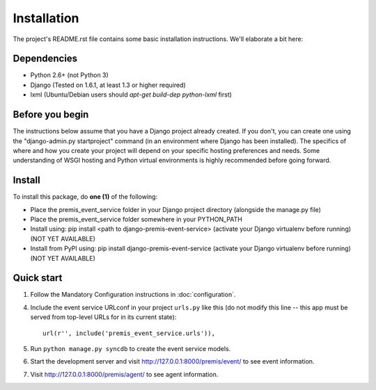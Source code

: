 Installation
============

The project's README.rst file contains some basic installation instructions.
We'll elaborate a bit here:

Dependencies
------------

- Python 2.6+ (not Python 3)
- Django (Tested on 1.6.1, at least 1.3 or higher required)
- lxml (Ubuntu/Debian users should `apt-get build-dep python-lxml` first)

Before you begin
----------------

The instructions below assume that you have a Django project already created.
If you don't, you can create one using the "django-admin.py startproject" 
command (in an environment where Django has been installed).  The specifics
of where and how you create your project will depend on your specific hosting
preferences and needs.  Some understanding of WSGI hosting and Python virtual
environments is highly recommended before going forward.

Install
-------

To install this package, do **one (1)** of the following:

- Place the premis_event_service folder in your Django project directory
  (alongside the manage.py file)
- Place the premis_event_service folder somewhere in your PYTHON_PATH
- Install using: pip install <path to django-premis-event-service>
  (activate your Django virtualenv before running) (NOT YET AVAILABLE)
- Install from PyPI using: pip install django-premis-event-service
  (activate your Django virtualenv before running) (NOT YET AVAILABLE)

Quick start
-----------

1. Follow the Mandatory Configuration instructions in :doc:`configuration`.

4. Include the event service URLconf in your project ``urls.py`` like this (do 
   not modify this line -- this app must be served from top-level URLs for 
   in its current state)::

    url(r'', include('premis_event_service.urls')),

5. Run ``python manage.py syncdb`` to create the event service models.

6. Start the development server and visit http://127.0.0.1:8000/premis/event/
   to see event information.

7. Visit http://127.0.0.1:8000/premis/agent/ to see agent information.
